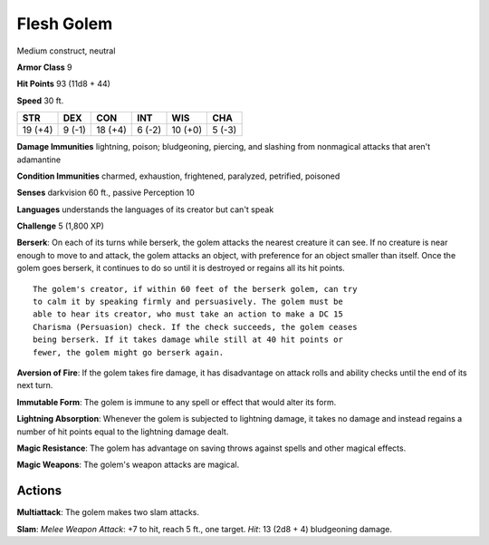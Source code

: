 
.. _srd:flesh-golem:

Flesh Golem
-----------

Medium construct, neutral

**Armor Class** 9

**Hit Points** 93 (11d8 + 44)

**Speed** 30 ft.

+-----------+----------+-----------+----------+-----------+----------+
| STR       | DEX      | CON       | INT      | WIS       | CHA      |
+===========+==========+===========+==========+===========+==========+
| 19 (+4)   | 9 (-1)   | 18 (+4)   | 6 (-2)   | 10 (+0)   | 5 (-3)   |
+-----------+----------+-----------+----------+-----------+----------+

**Damage Immunities** lightning, poison; bludgeoning, piercing, and
slashing from nonmagical attacks that aren't adamantine

**Condition Immunities** charmed, exhaustion, frightened, paralyzed,
petrified, poisoned

**Senses** darkvision 60 ft., passive Perception 10

**Languages** understands the languages of its creator but can't speak

**Challenge** 5 (1,800 XP)

**Berserk**: On each of its turns while berserk, the golem attacks the
nearest creature it can see. If no creature is near enough to move to
and attack, the golem attacks an object, with preference for an object
smaller than itself. Once the golem goes berserk, it continues to do so
until it is destroyed or regains all its hit points.

::

    The golem's creator, if within 60 feet of the berserk golem, can try
    to calm it by speaking firmly and persuasively. The golem must be
    able to hear its creator, who must take an action to make a DC 15
    Charisma (Persuasion) check. If the check succeeds, the golem ceases
    being berserk. If it takes damage while still at 40 hit points or
    fewer, the golem might go berserk again.

**Aversion of Fire**: If the golem takes fire damage, it has
disadvantage on attack rolls and ability checks until the end of its
next turn.

**Immutable Form**: The golem is immune to any spell or
effect that would alter its form.

**Lightning Absorption**: Whenever the
golem is subjected to lightning damage, it takes no damage and instead
regains a number of hit points equal to the lightning damage dealt.


**Magic Resistance**: The golem has advantage on saving throws against
spells and other magical effects.

**Magic Weapons**: The golem's weapon
attacks are magical.

Actions
~~~~~~~~~~~~~~~~~~~~~~~~~~~~~~~~~

**Multiattack**: The golem makes two slam attacks.

**Slam**: *Melee
Weapon Attack*: +7 to hit, reach 5 ft., one target. *Hit*: 13 (2d8 + 4)
bludgeoning damage.
